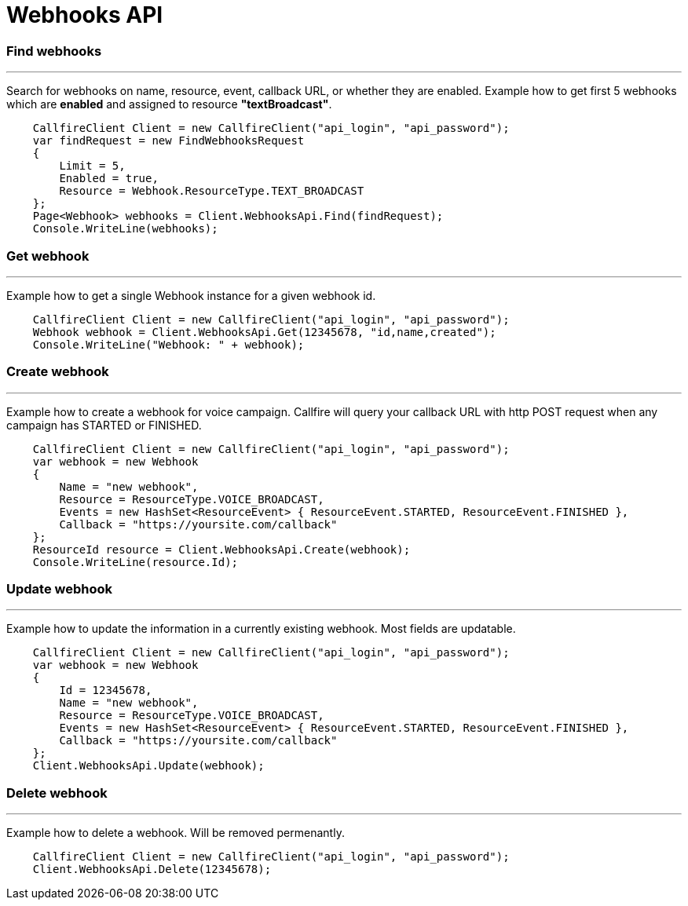 = Webhooks API


=== Find webhooks
'''
Search for webhooks on name, resource, event, callback URL, or whether they are enabled.
 Example how to get first 5 webhooks which are *enabled* and assigned to resource *"textBroadcast"*.
[source,csharp]
    CallfireClient Client = new CallfireClient("api_login", "api_password");
    var findRequest = new FindWebhooksRequest
    {
        Limit = 5,
        Enabled = true,
        Resource = Webhook.ResourceType.TEXT_BROADCAST
    };
    Page<Webhook> webhooks = Client.WebhooksApi.Find(findRequest);
    Console.WriteLine(webhooks);

=== Get webhook
'''
Example how to get a single Webhook instance for a given webhook id.
[source,csharp]
    CallfireClient Client = new CallfireClient("api_login", "api_password");
    Webhook webhook = Client.WebhooksApi.Get(12345678, "id,name,created");
    Console.WriteLine("Webhook: " + webhook);

=== Create webhook
'''
Example how to create a webhook for voice campaign. Callfire will query your callback URL with http POST request when
 any campaign has STARTED or FINISHED.
[source,csharp]
    CallfireClient Client = new CallfireClient("api_login", "api_password");
    var webhook = new Webhook
    {
        Name = "new webhook",
        Resource = ResourceType.VOICE_BROADCAST,
        Events = new HashSet<ResourceEvent> { ResourceEvent.STARTED, ResourceEvent.FINISHED },
        Callback = "https://yoursite.com/callback"
    };
    ResourceId resource = Client.WebhooksApi.Create(webhook);
    Console.WriteLine(resource.Id);

=== Update webhook
'''
Example how to update the information in a currently existing webhook. Most fields are updatable.
[source,csharp]
    CallfireClient Client = new CallfireClient("api_login", "api_password");
    var webhook = new Webhook
    {
        Id = 12345678,
        Name = "new webhook",
        Resource = ResourceType.VOICE_BROADCAST,
        Events = new HashSet<ResourceEvent> { ResourceEvent.STARTED, ResourceEvent.FINISHED },
        Callback = "https://yoursite.com/callback"
    };
    Client.WebhooksApi.Update(webhook);

=== Delete webhook
'''
Example how to delete a webhook. Will be removed permenantly.
[source,csharp]
    CallfireClient Client = new CallfireClient("api_login", "api_password");
    Client.WebhooksApi.Delete(12345678);
